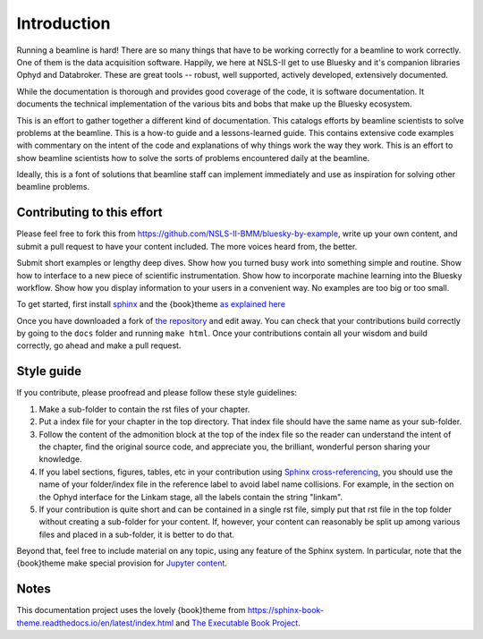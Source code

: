 
Introduction
============

Running a beamline is hard!  There are so many things that have to be
working correctly for a beamline to work correctly.  One of them is
the data acquisition software.  Happily, we here at NSLS-II get to use
Bluesky and it's companion libraries Ophyd and Databroker.  These are
great tools -- robust, well supported, actively developed, extensively
documented. 

While the documentation is thorough and provides good coverage of the
code, it is software documentation.  It documents the technical
implementation of the various bits and bobs that make up the Bluesky
ecosystem. 

This is an effort to gather together a different kind of
documentation.  This catalogs efforts by beamline scientists to solve
problems at the beamline.  This is a how-to guide and a
lessons-learned guide.  This contains extensive code examples with
commentary on the intent of the code and explanations of why things
work the way they work.  This is an effort to show beamline scientists
how to solve the sorts of problems encountered daily at the beamline.

Ideally, this is a font of solutions that beamline staff can implement
immediately and use as inspiration for solving other beamline
problems.

Contributing to this effort
---------------------------

Please feel free to fork this from
https://github.com/NSLS-II-BMM/bluesky-by-example, write up your own
content, and submit a pull request to have your content included.  The
more voices heard from, the better.

Submit short examples or lengthy deep dives.  Show how you turned
busy work into something simple and routine.  Show how to interface to
a new piece of scientific instrumentation.  Show how to incorporate
machine learning into the Bluesky workflow.  Show how you display
information to your users in a convenient way.  No examples are too
big or too small.

To get started, first install `sphinx <http://www.sphinx-doc.org/>`__
and the {book}theme `as explained here
<https://sphinx-book-theme.readthedocs.io/en/latest/tutorials/get-started.html>`__

Once you have downloaded a fork of `the repository
<https://github.com/NSLS-II-BMM/bluesky-by-example>`__ and edit away.
You can check that your contributions build correctly by going to the
``docs`` folder and running ``make html``.  Once your contributions
contain all your wisdom and build correctly, go ahead and make a pull
request.


Style guide
-----------

If you contribute, please proofread and please follow these style
guidelines:

#. Make a sub-folder to contain the rst files of your chapter.

#. Put a index file for your chapter in the top directory.  That index
   file should have the same name as your sub-folder.

#. Follow the content of the admonition block at the top of the index
   file so the reader can understand the intent of the chapter, find
   the original source code, and appreciate you, the brilliant,
   wonderful person sharing your knowledge.

#. If you label sections, figures, tables, etc in your contribution
   using `Sphinx cross-referencing
   <https://docs.readthedocs.io/en/stable/guides/cross-referencing-with-sphinx.html>`__,
   you should use the name of your folder/index file in the
   reference label to avoid label name collisions.  For example, in
   the section on the Ophyd interface for the Linkam stage, all the
   labels contain the string "linkam".

#. If your contribution is quite short and can be contained in a
   single rst file, simply put that rst file in the top folder without
   creating a sub-folder for your content.  If, however, your content
   can reasonably be split up among various files and placed in a
   sub-folder, it is better to do that.

Beyond that, feel free to include material on any topic, using any
feature of the Sphinx system.  In particular, note that the
{book}theme make special provision for `Jupyter content
<https://sphinx-book-theme.readthedocs.io/en/latest/notebooks.html>`__.

Notes
-----

This documentation project uses the lovely {book}theme from
https://sphinx-book-theme.readthedocs.io/en/latest/index.html
and `The Executable Book Project <https://ebp.jupyterbook.org/>`__.
